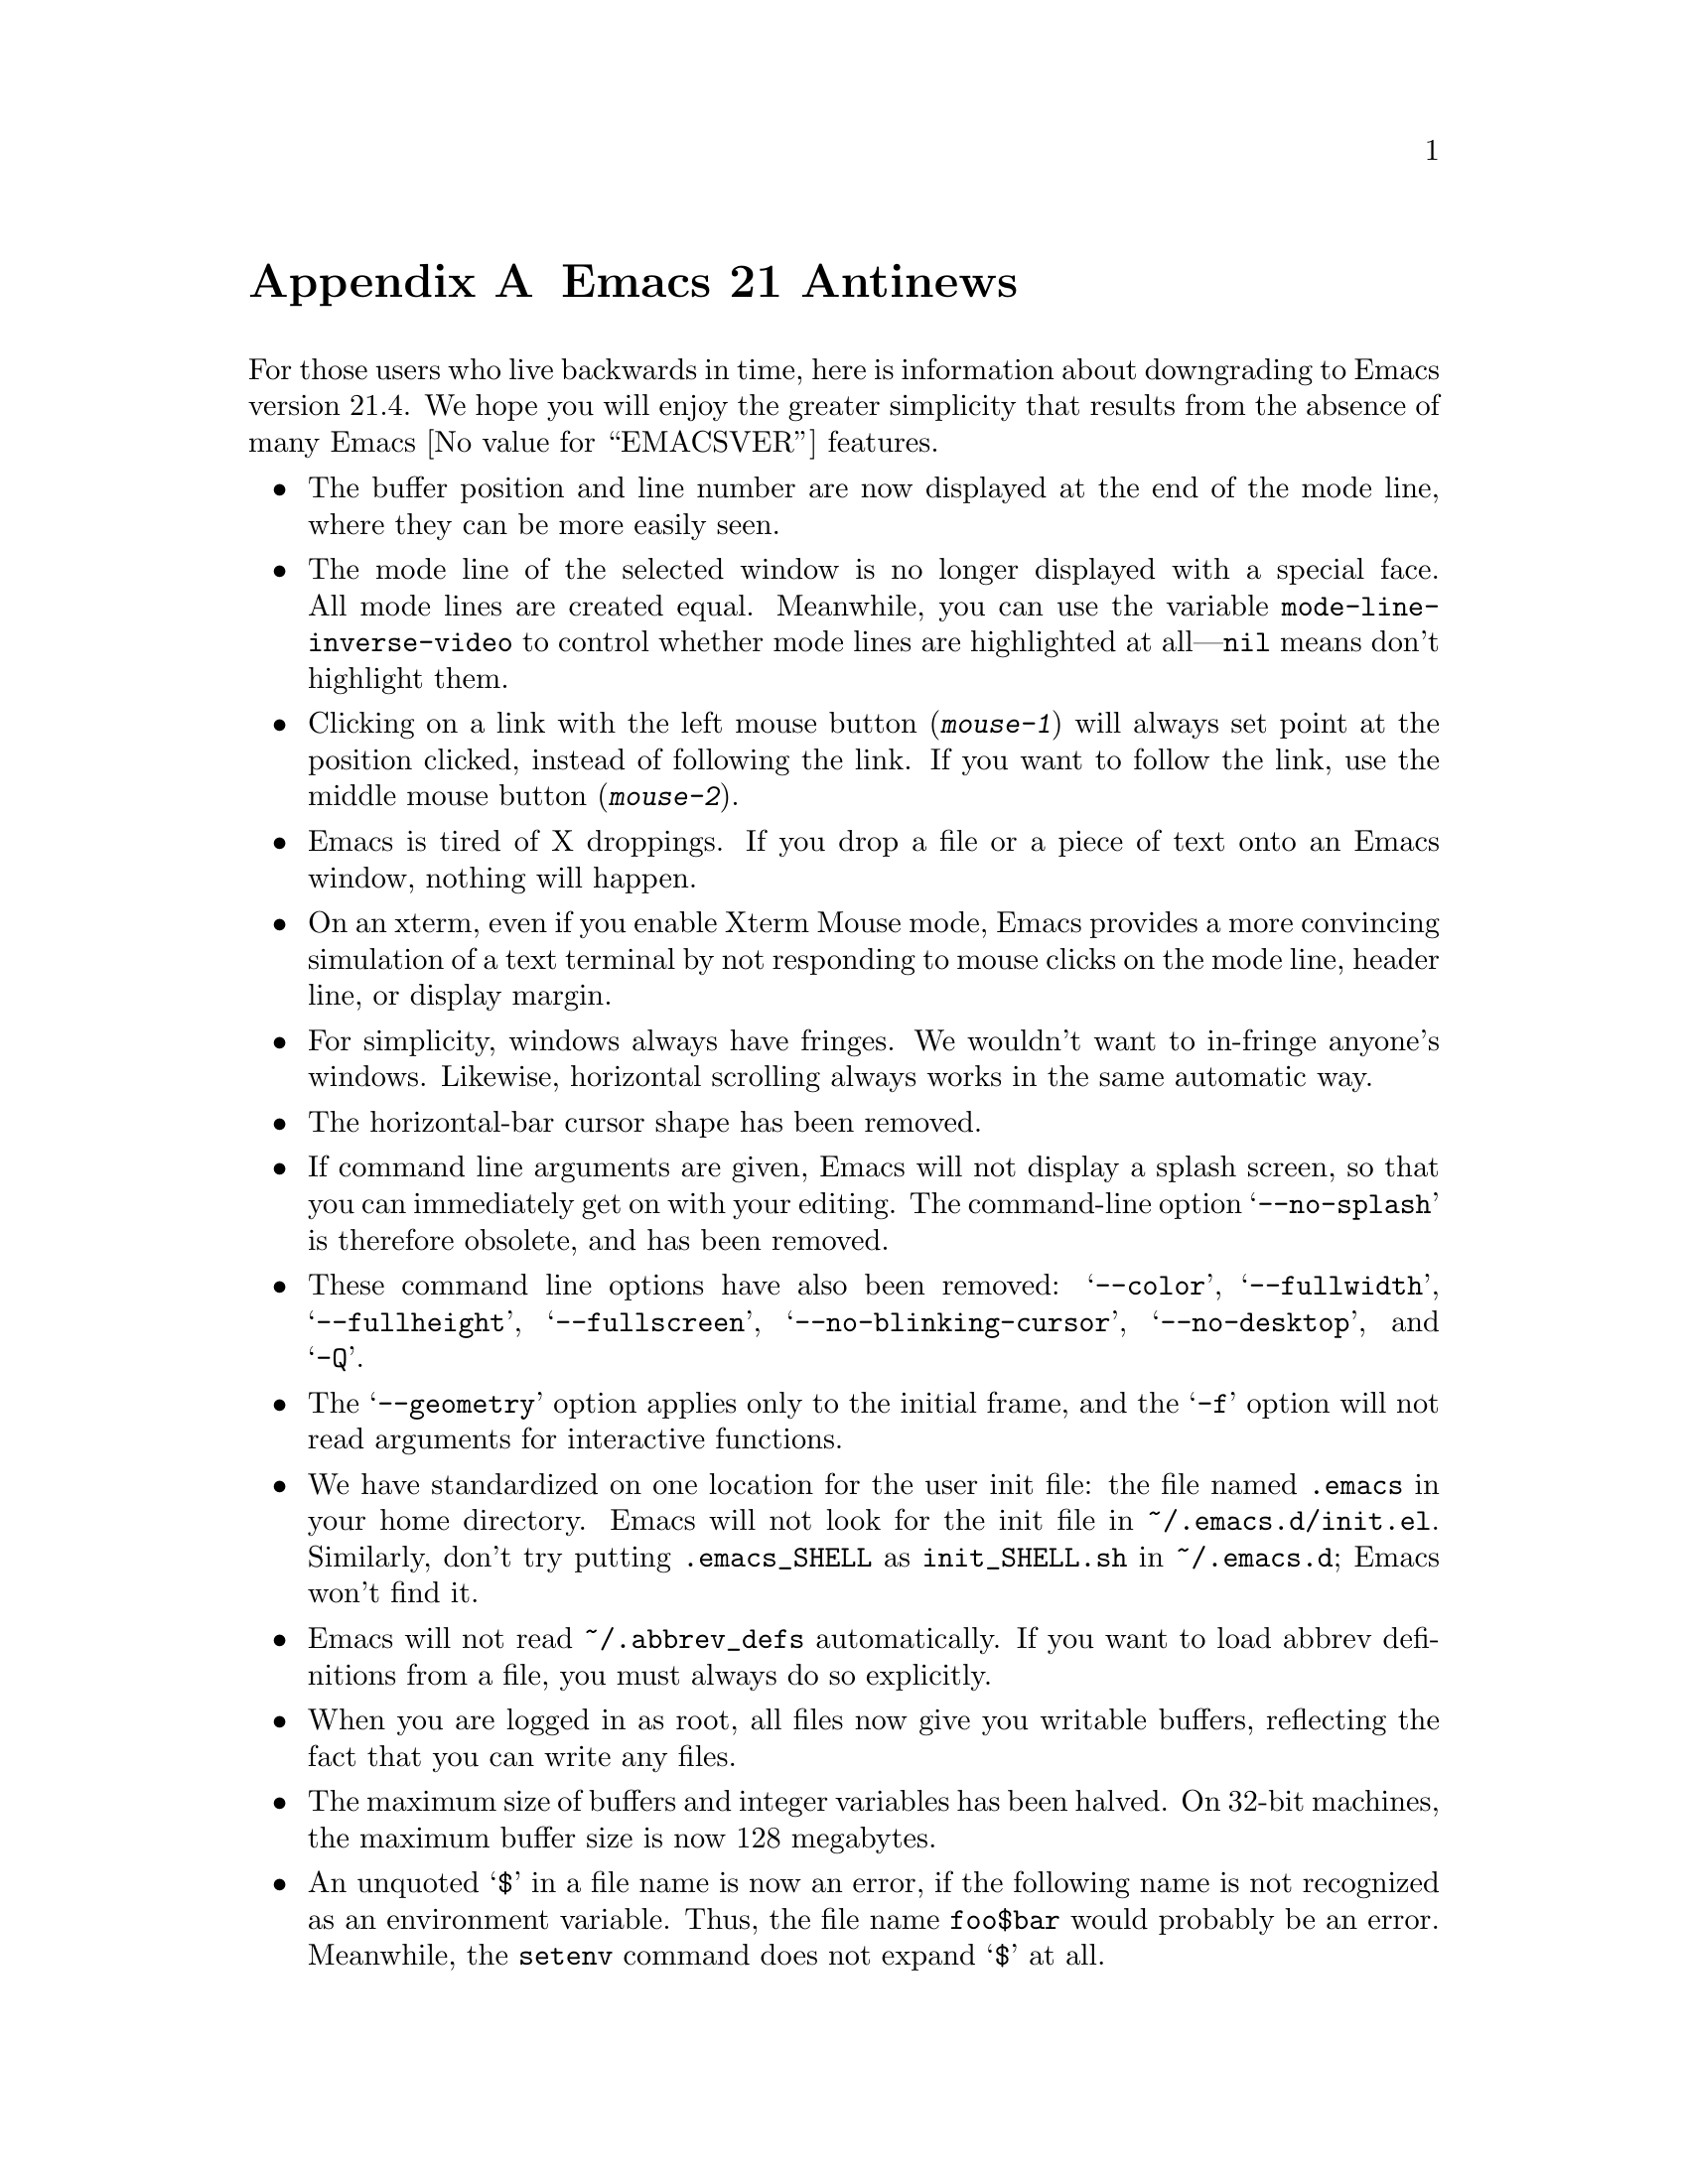 @c This is part of the Emacs manual.
@c Copyright (C) 2005, 2006, 2007 Free Software Foundation, Inc.
@c See file emacs.texi for copying conditions.

@node Antinews, Mac OS, X Resources, Top
@appendix Emacs 21 Antinews

  For those users who live backwards in time, here is information about
downgrading to Emacs version 21.4.  We hope you will enjoy the greater
simplicity that results from the absence of many Emacs @value{EMACSVER}
features.

@itemize @bullet

@item
The buffer position and line number are now displayed at the end of
the mode line, where they can be more easily seen.

@item
The mode line of the selected window is no longer displayed with a
special face.  All mode lines are created equal.  Meanwhile, you can
use the variable @code{mode-line-inverse-video} to control whether
mode lines are highlighted at all---@code{nil} means don't highlight
them.

@item
Clicking on a link with the left mouse button (@kbd{mouse-1}) will
always set point at the position clicked, instead of following the
link.  If you want to follow the link, use the middle mouse button
(@kbd{mouse-2}).

@item
Emacs is tired of X droppings.  If you drop a file or a piece of text
onto an Emacs window, nothing will happen.

@item
On an xterm, even if you enable Xterm Mouse mode, Emacs provides a
more convincing simulation of a text terminal by not responding to
mouse clicks on the mode line, header line, or display margin.

@item
For simplicity, windows always have fringes.  We wouldn't want to
in-fringe anyone's windows.  Likewise, horizontal scrolling always
works in the same automatic way.

@item
The horizontal-bar cursor shape has been removed.

@item
If command line arguments are given, Emacs will not display a splash
screen, so that you can immediately get on with your editing.  The
command-line option @samp{--no-splash} is therefore obsolete, and has
been removed.

@item
These command line options have also been removed: @samp{--color},
@samp{--fullwidth}, @samp{--fullheight}, @samp{--fullscreen},
@samp{--no-blinking-cursor}, @samp{--no-desktop}, and @samp{-Q}.

@item
The @samp{--geometry} option applies only to the initial frame, and
the @samp{-f} option will not read arguments for interactive
functions.

@item
We have standardized on one location for the user init file: the file
named @file{.emacs} in your home directory.  Emacs will not look for
the init file in @file{~/.emacs.d/init.el}.  Similarly, don't try
putting @file{.emacs_SHELL} as @file{init_SHELL.sh} in
@file{~/.emacs.d}; Emacs won't find it.

@item
Emacs will not read @file{~/.abbrev_defs} automatically.  If you want
to load abbrev definitions from a file, you must always do so
explicitly.

@item
When you are logged in as root, all files now give you writable
buffers, reflecting the fact that you can write any files.

@item
The maximum size of buffers and integer variables has been halved.  On
32-bit machines, the maximum buffer size is now 128 megabytes.

@item
An unquoted @samp{$} in a file name is now an error, if the following
name is not recognized as an environment variable.  Thus,
the file name @file{foo$bar} would probably be an error.  Meanwhile,
the @code{setenv} command does not expand @samp{$} at all.

@item
If a single command accumulates too much undo information, Emacs never
discards it.  If Emacs runs out of memory as a result, it will handle
this by crashing.

@item
Many commands have been removed from the menus or rearranged.

@item
The @kbd{C-h} (help) subcommands have been rearranged---especially
those that display specific files.  Type @kbd{C-h C-h} to see a list
of these commands; that will show you what is different.

@item
The @kbd{C-h v} and @kbd{C-h f} commands no longer show a hyperlink to
the C source code, even if it is available.  If you want to find the
source code, grep for it.

@item
The apropos commands will not accept a list of words to match, in
order to encourage you to be more specific.  Also, the user option
@code{apropos-sort-by-scores} has been removed.

@item
The minibuffer prompt is now displayed using the default face.
The colon is enough to show you what part is the prompt.

@item
Minibuffer completion commands always complete the entire minibuffer
contents, just as if you had typed them at the end of the minibuffer,
no matter where point is actually located.

@item
The command @code{backward-kill-sexp} is now bound to @kbd{C-M-delete}
and @kbd{C-M-backspace}.  Be careful when using these key sequences!
It may shut down your X server, or reboot your operating system.

@item
Commands to set the mark at a place away from point, including
@kbd{M-@@}, @kbd{M-h}, etc., don't do anything special when you repeat
them.  In most cases, typing these commands multiple times is
equivalent to typing them once.  @kbd{M-h} ignores numeric arguments.

@item
The user option @code{set-mark-command-repeat-pop} has been removed.

@item
@kbd{C-@key{SPC} C-@key{SPC}} has no special meaning--it just sets the
mark twice.  Neither does @kbd{C-u C-x C-x}, which simply exchanges
point and mark like @kbd{C-x C-x}.

@item
The function @code{sentence-end} has been eliminated in favor of a
more straightforward approach: directly setting the variable
@code{sentence-end}.  For example, to end each sentence with a single
space, use

@lisp
(setq sentence-end "[.?!][]\"')@}]*\\($\\|[ \t]\\)[ \t\n]*")
@end lisp

@item
The variable @code{fill-nobreak-predicate} is no longer customizable,
and it can only hold a single function.

@item
Nobreak spaces and hyphens are displayed just like normal characters,
and the user option @code{nobreak-char-display} has been removed.

@item
@kbd{C-w} in an incremental search always grabs an entire word
into the search string.  More precisely, it grabs text through
the next end of a word.

@item
Yanking now preserves all text properties that were in the killed
text.  The variable @code{yank-excluded-properties} has been removed.

@item
Occur mode, Info mode, and Comint-derived modes now control
fontification in their own way, and @kbd{M-x font-lock-mode} has
nothing to do with it.  To control fontification in Info mode, use the
variable @code{Info-fontify}.

@item
@samp{M-x shell} is now completely standard in regard to scrolling
behavior.  It no longer has the option of scrolling the input line to
the bottom of the window the way a text terminal running a shell does.

@item
The Grep package has been merged with Compilation mode.  Many
grep-specific commands and user options have thus been eliminated.
Also, @kbd{M-x grep} never tries the GNU grep @samp{-H} option,
and instead silently appends @file{/dev/null} to the command line.

@item
In Dired's @kbd{!} command, @samp{*} and @samp{?} now
cause substitution of the file names wherever they appear---not
only when they are surrounded by whitespace.

@item
When a file is managed with version control, the command @kbd{C-x C-q}
(whose general meaning is to make a buffer read-only or writable) now
does so by checking the file in or out.  Checking the file out makes
the buffer writable; checking it in makes the buffer read-only.

You can still use @kbd{C-x v v} to do these operations if you wish;
its meaning is unchanged.  If you want to control the buffer's
read-only flag without performing any version control operation,
use @kbd{M-x toggle-read-only}.

@item
SGML mode does not handle XML syntax, and does not have indentation
support.

@item
Many Info mode commands have been removed.  Incremental search in Info
searches only the current node.

@item
Many @code{etags} features for customizing parsing using regexps
have been removed.

@item
The Emacs server now runs a small C program called @file{emacsserver},
rather than trying to handle everything in Emacs Lisp.  Now there can
only be one Emacs server running at a time.  The @code{server-mode}
command and @code{server-name} user option have been eliminated.

@item
The @file{emacsclient} program no longer accepts the @samp{--eval},
@samp{--display} and @samp{--server-file} command line options, and
can only establish local connections using Unix domain sockets.

@item
The command @code{quail-show-key}, for showing how to input a
character, has been removed.

@item
The default value of @code{keyboard-coding-system} is always
@code{nil}, regardless of your locale settings.  If you want some
other value, set it yourself.

@item
Unicode support and unification between Latin-@var{n} character sets
have been removed.  Cutting and pasting X selections does not support
``extended segments'', so there are certain coding systems it cannot
handle.

@item
The input methods for Emacs are included in a separate distribution
called ``Leim.''  To use this, you must extract the Leim tar file on
top of the Emacs distribution, into the same directory, before you
build Emacs.

@item
The following input methods have been eliminated: belarusian,
bulgarian-bds, bulgarian-phonetic, chinese-sisheng, croatian, dutch,
georgian, latin-alt-postfix, latin-postfix, latin-prefix,
latvian-keyboard, lithuanian-numeric, lithuanian-keyboard,
malayalam-inscript, rfc1345, russian-computer, sgml, slovenian,
tamil-inscript ucs, ukrainian-computer, vietnamese-telex, and welsh.

@item
The following language environments have been eliminated: Belarusian,
Bulgarian, Chinese-EUC-TW, Croatian, French, Georgian, Italian,
Latin-6, Latin-7, Latvian, Lithuanian, Malayalam, Russian, Russian,
Slovenian, Swedish, Tajik, Tamil, UTF-8, Ukrainian, Ukrainian, Welsh,
and Windows-1255.

@item
The @code{code-pages} library, which contained various 8-bit coding
systems, has been removed.

@item
The Kmacro package has been replaced with a simple and elegant
keyboard macro system.  Use @kbd{C-x (} to start a new keyboard macro,
@kbd{C-x )} to end the macro, and @kbd{C-x e} to execute the last
macro.  Use @kbd{M-x name-last-kbd-macro} to name the most recently
defined macro.

@item
Emacs no longer displays your breakpoints in the source buffer, so you
have to remember where you left them.  It can be difficult to inspect
the state of your debugged program from the command line, so Emacs
tries to demonstrate this in the GUD buffer.

@item
The Calc, CUA, Ibuffer, Ido, Password, Printing, Reveal,
Ruler-mode, SES, Table, Tramp, and URL packages have been removed.
The Benchmark, Cfengine, Conf, Dns, Flymake, Python, Thumbs, and
Wdired modes have also been removed.

@item
The Emacs Lisp Reference Manual and the Introduction to Programming in
Emacs Lisp are now distributed separately, not in the Emacs
distribution.

@item
On MS Windows, there is no longer any support for tooltips, images,
sound, different mouse pointer shapes, or pointing devices with more
than 3 buttons.  If you want these features, consider switching to
another operating system.  But even if you don't want these features,
you should still switch---for freedom's sake.

@item
Emacs will not use Unicode for clipboard operations on MS Windows.

@item
To keep up with decreasing computer memory capacity and disk space, many
other functions and files have been eliminated in Emacs 21.4.
@end itemize

@ignore
   arch-tag: 32932bd9-46f5-41b2-8a0e-fb0cc4caeb29
@end ignore

